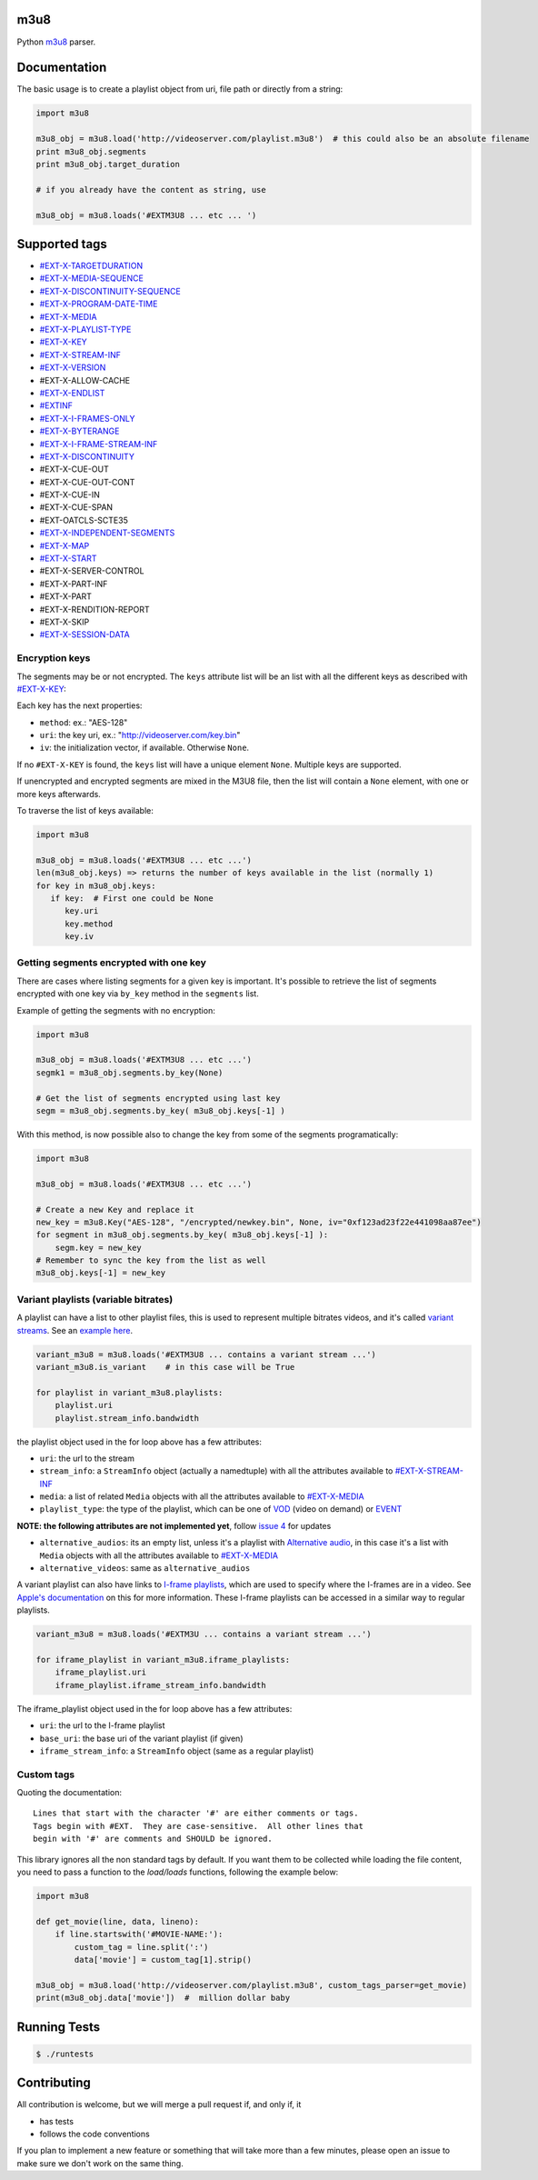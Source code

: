 .. image:: https://travis-ci.org/globocom/m3u8.svg
    :target: https://travis-ci.org/globocom/m3u8

.. image:: https://coveralls.io/repos/globocom/m3u8/badge.png?branch=master
    :target: https://coveralls.io/r/globocom/m3u8?branch=master

.. image:: https://badge.fury.io/py/m3u8.svg
    :target: https://badge.fury.io/py/m3u8

m3u8
====

Python `m3u8`_ parser.

Documentation
=============

The basic usage is to create a playlist object from uri, file path or
directly from a string:

.. code-block:: python

    import m3u8

    m3u8_obj = m3u8.load('http://videoserver.com/playlist.m3u8')  # this could also be an absolute filename
    print m3u8_obj.segments
    print m3u8_obj.target_duration

    # if you already have the content as string, use
    
    m3u8_obj = m3u8.loads('#EXTM3U8 ... etc ... ')

Supported tags
==============

* `#EXT-X-TARGETDURATION`_
* `#EXT-X-MEDIA-SEQUENCE`_
* `#EXT-X-DISCONTINUITY-SEQUENCE`_
* `#EXT-X-PROGRAM-DATE-TIME`_
* `#EXT-X-MEDIA`_
* `#EXT-X-PLAYLIST-TYPE`_
* `#EXT-X-KEY`_
* `#EXT-X-STREAM-INF`_
* `#EXT-X-VERSION`_
* #EXT-X-ALLOW-CACHE
* `#EXT-X-ENDLIST`_
* `#EXTINF`_
* `#EXT-X-I-FRAMES-ONLY`_
* `#EXT-X-BYTERANGE`_
* `#EXT-X-I-FRAME-STREAM-INF`_
* `#EXT-X-DISCONTINUITY`_
* #EXT-X-CUE-OUT
* #EXT-X-CUE-OUT-CONT
* #EXT-X-CUE-IN
* #EXT-X-CUE-SPAN
* #EXT-OATCLS-SCTE35
* `#EXT-X-INDEPENDENT-SEGMENTS`_
* `#EXT-X-MAP`_
* `#EXT-X-START`_
* #EXT-X-SERVER-CONTROL
* #EXT-X-PART-INF
* #EXT-X-PART
* #EXT-X-RENDITION-REPORT
* #EXT-X-SKIP
* `#EXT-X-SESSION-DATA`_

Encryption keys
---------------

The segments may be or not encrypted. The ``keys`` attribute list will
be an list  with all the different keys as described with `#EXT-X-KEY`_:

Each key has the next properties:

-  ``method``: ex.: "AES-128"
-  ``uri``: the key uri, ex.: "http://videoserver.com/key.bin"
-  ``iv``: the initialization vector, if available. Otherwise ``None``.

If no ``#EXT-X-KEY`` is found, the ``keys`` list will have a unique element ``None``. Multiple keys are supported.

If unencrypted and encrypted segments are mixed in the M3U8 file, then the list will contain a ``None`` element, with one
or more keys afterwards.

To traverse the list of keys available:

.. code-block:: python

    import m3u8

    m3u8_obj = m3u8.loads('#EXTM3U8 ... etc ...')
    len(m3u8_obj.keys) => returns the number of keys available in the list (normally 1)
    for key in m3u8_obj.keys:
       if key:  # First one could be None
          key.uri
          key.method
          key.iv


Getting segments encrypted with one key
---------------------------------------

There are cases where listing segments for a given key is important. It's possible to
retrieve the list of segments encrypted with one key via ``by_key`` method in the
``segments`` list.

Example of getting the segments with no encryption:

.. code-block:: python

    import m3u8

    m3u8_obj = m3u8.loads('#EXTM3U8 ... etc ...')
    segmk1 = m3u8_obj.segments.by_key(None)

    # Get the list of segments encrypted using last key
    segm = m3u8_obj.segments.by_key( m3u8_obj.keys[-1] )


With this method, is now possible also to change the key from some of the segments programatically:


.. code-block:: python

    import m3u8

    m3u8_obj = m3u8.loads('#EXTM3U8 ... etc ...')

    # Create a new Key and replace it
    new_key = m3u8.Key("AES-128", "/encrypted/newkey.bin", None, iv="0xf123ad23f22e441098aa87ee")
    for segment in m3u8_obj.segments.by_key( m3u8_obj.keys[-1] ):
        segm.key = new_key
    # Remember to sync the key from the list as well
    m3u8_obj.keys[-1] = new_key



Variant playlists (variable bitrates)
-------------------------------------

A playlist can have a list to other playlist files, this is used to
represent multiple bitrates videos, and it's called `variant streams`_.
See an `example here`_.

.. code-block:: python

    variant_m3u8 = m3u8.loads('#EXTM3U8 ... contains a variant stream ...')
    variant_m3u8.is_variant    # in this case will be True

    for playlist in variant_m3u8.playlists:
        playlist.uri
        playlist.stream_info.bandwidth

the playlist object used in the for loop above has a few attributes:

-  ``uri``: the url to the stream
-  ``stream_info``: a ``StreamInfo`` object (actually a namedtuple) with
   all the attributes available to `#EXT-X-STREAM-INF`_
-  ``media``: a list of related ``Media`` objects with all the attributes
   available to `#EXT-X-MEDIA`_
-  ``playlist_type``: the type of the playlist, which can be one of `VOD`_
   (video on demand) or `EVENT`_

**NOTE: the following attributes are not implemented yet**, follow
`issue 4`_ for updates

-  ``alternative_audios``: its an empty list, unless it's a playlist
   with `Alternative audio`_, in this case it's a list with ``Media``
   objects with all the attributes available to `#EXT-X-MEDIA`_
-  ``alternative_videos``: same as ``alternative_audios``

A variant playlist can also have links to `I-frame playlists`_, which are used
to specify where the I-frames are in a video. See `Apple's documentation`_ on
this for more information. These I-frame playlists can be accessed in a similar
way to regular playlists.

.. code-block:: python

    variant_m3u8 = m3u8.loads('#EXTM3U ... contains a variant stream ...')

    for iframe_playlist in variant_m3u8.iframe_playlists:
        iframe_playlist.uri
        iframe_playlist.iframe_stream_info.bandwidth

The iframe_playlist object used in the for loop above has a few attributes:

-  ``uri``: the url to the I-frame playlist
-  ``base_uri``: the base uri of the variant playlist (if given)
-  ``iframe_stream_info``: a ``StreamInfo`` object (same as a regular playlist)

Custom tags
-----------

Quoting the documentation::

    Lines that start with the character '#' are either comments or tags.
    Tags begin with #EXT.  They are case-sensitive.  All other lines that
    begin with '#' are comments and SHOULD be ignored.

This library ignores all the non standard tags by default. If you want them to be collected while loading the file content,
you need to pass a function to the `load/loads` functions, following the example below:

.. code-block:: python

    import m3u8

    def get_movie(line, data, lineno):
        if line.startswith('#MOVIE-NAME:'):
            custom_tag = line.split(':')
            data['movie'] = custom_tag[1].strip()

    m3u8_obj = m3u8.load('http://videoserver.com/playlist.m3u8', custom_tags_parser=get_movie)
    print(m3u8_obj.data['movie'])  #  million dollar baby


Running Tests
=============

.. code-block:: bash

    $ ./runtests

Contributing
============

All contribution is welcome, but we will merge a pull request if, and only if, it

-  has tests
-  follows the code conventions

If you plan to implement a new feature or something that will take more
than a few minutes, please open an issue to make sure we don't work on
the same thing.

.. _m3u8: https://tools.ietf.org/html/rfc8216
.. _#EXT-X-VERSION: https://tools.ietf.org/html/rfc8216#section-4.3.1.2
.. _#EXTINF: https://tools.ietf.org/html/rfc8216#section-4.3.2.1
.. _#EXT-X-BYTERANGE: https://tools.ietf.org/html/rfc8216#section-4.3.2.2
.. _#EXT-X-DISCONTINUITY: https://tools.ietf.org/html/rfc8216#section-4.3.2.3
.. _#EXT-X-KEY: https://tools.ietf.org/html/rfc8216#section-4.3.2.4
.. _#EXT-X-MAP: https://tools.ietf.org/html/rfc8216#section-4.3.2.5
.. _#EXT-X-PROGRAM-DATE-TIME: https://tools.ietf.org/html/rfc8216#section-4.3.2.6
.. _#EXT-X-DATERANGE: https://tools.ietf.org/html/rfc8216#section-4.3.2.7
.. _#EXT-X-TARGETDURATION: https://tools.ietf.org/html/rfc8216#section-4.3.3.1
.. _#EXT-X-MEDIA-SEQUENCE: https://tools.ietf.org/html/rfc8216#section-4.3.3.2
.. _#EXT-X-DISCONTINUITY-SEQUENCE: https://tools.ietf.org/html/rfc8216#section-4.3.3.3
.. _#EXT-X-ENDLIST: https://tools.ietf.org/html/rfc8216#section-4.3.3.4
.. _#EXT-X-PLAYLIST-TYPE: https://tools.ietf.org/html/rfc8216#section-4.3.3.5
.. _#EXT-X-I-FRAMES-ONLY: https://tools.ietf.org/html/rfc8216#section-4.3.3.6
.. _#EXT-X-MEDIA: https://tools.ietf.org/html/rfc8216#section-4.3.4.1
.. _#EXT-X-STREAM-INF: https://tools.ietf.org/html/rfc8216#section-4.3.4.2
.. _#EXT-X-I-FRAME-STREAM-INF: https://tools.ietf.org/html/rfc8216#section-4.3.4.3
.. _#EXT-X-SESSION-DATA: https://tools.ietf.org/html/rfc8216#section-4.3.4.4
.. _#EXT-X-INDEPENDENT-SEGMENTS: https://tools.ietf.org/html/rfc8216#section-4.3.5.1
.. _#EXT-X-START: https://tools.ietf.org/html/rfc8216#section-4.3.5.2
.. _issue 1: https://github.com/globocom/m3u8/issues/1
.. _variant streams: https://tools.ietf.org/html/rfc8216#section-6.2.4
.. _example here: http://tools.ietf.org/html/draft-pantos-http-live-streaming-08#section-8.5
.. _issue 4: https://github.com/globocom/m3u8/issues/4
.. _I-frame playlists: https://tools.ietf.org/html/rfc8216#section-4.3.4.3
.. _Apple's documentation: https://developer.apple.com/library/ios/technotes/tn2288/_index.html#//apple_ref/doc/uid/DTS40012238-CH1-I_FRAME_PLAYLIST
.. _Alternative audio: http://tools.ietf.org/html/draft-pantos-http-live-streaming-08#section-8.7
.. _VOD: https://developer.apple.com/library/mac/technotes/tn2288/_index.html#//apple_ref/doc/uid/DTS40012238-CH1-TNTAG2
.. _EVENT: https://developer.apple.com/library/mac/technotes/tn2288/_index.html#//apple_ref/doc/uid/DTS40012238-CH1-EVENT_PLAYLIST
